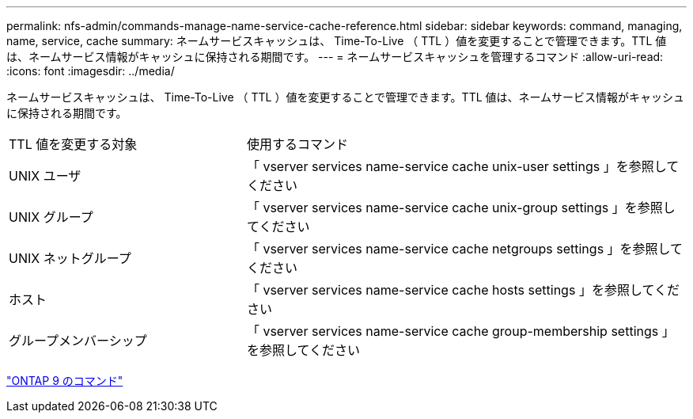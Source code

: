 ---
permalink: nfs-admin/commands-manage-name-service-cache-reference.html 
sidebar: sidebar 
keywords: command, managing, name, service, cache 
summary: ネームサービスキャッシュは、 Time-To-Live （ TTL ）値を変更することで管理できます。TTL 値は、ネームサービス情報がキャッシュに保持される期間です。 
---
= ネームサービスキャッシュを管理するコマンド
:allow-uri-read: 
:icons: font
:imagesdir: ../media/


[role="lead"]
ネームサービスキャッシュは、 Time-To-Live （ TTL ）値を変更することで管理できます。TTL 値は、ネームサービス情報がキャッシュに保持される期間です。

[cols="35,65"]
|===


| TTL 値を変更する対象 | 使用するコマンド 


 a| 
UNIX ユーザ
 a| 
「 vserver services name-service cache unix-user settings 」を参照してください



 a| 
UNIX グループ
 a| 
「 vserver services name-service cache unix-group settings 」を参照してください



 a| 
UNIX ネットグループ
 a| 
「 vserver services name-service cache netgroups settings 」を参照してください



 a| 
ホスト
 a| 
「 vserver services name-service cache hosts settings 」を参照してください



 a| 
グループメンバーシップ
 a| 
「 vserver services name-service cache group-membership settings 」を参照してください

|===
http://docs.netapp.com/ontap-9/topic/com.netapp.doc.dot-cm-cmpr/GUID-5CB10C70-AC11-41C0-8C16-B4D0DF916E9B.html["ONTAP 9 のコマンド"]
